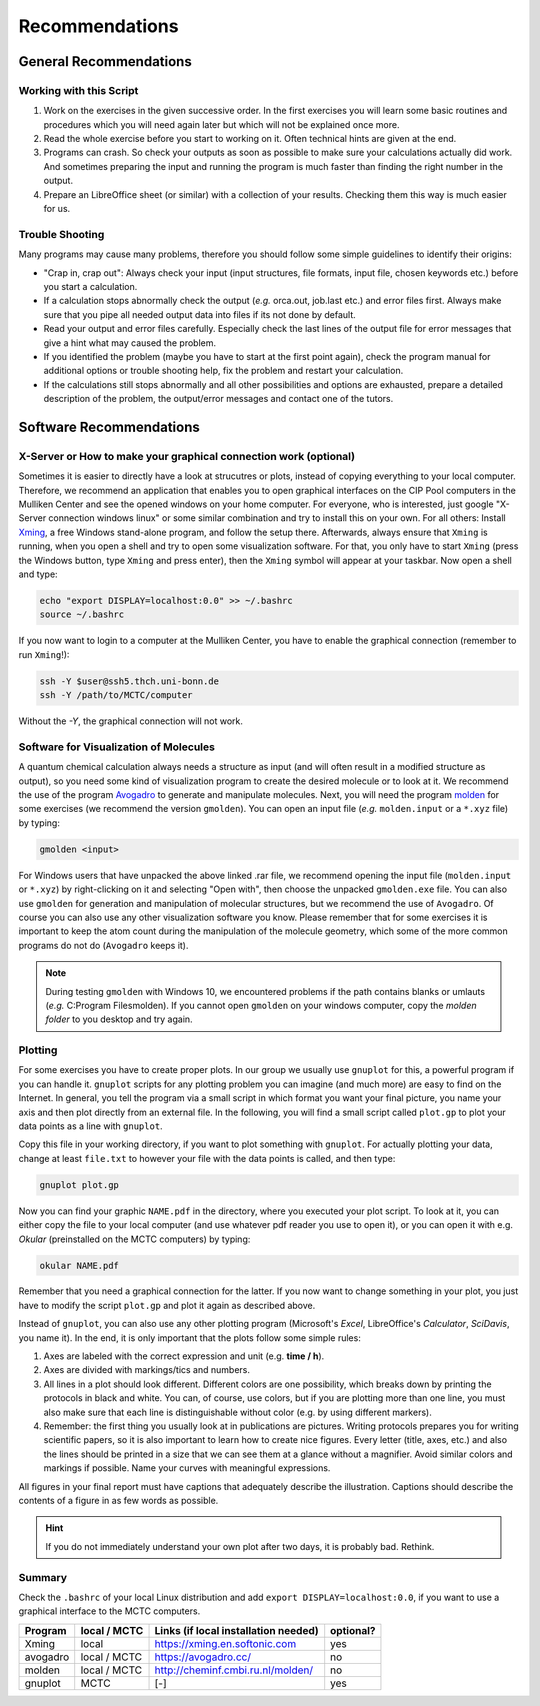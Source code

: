 Recommendations
===============

General Recommendations
-----------------------

Working with this Script
~~~~~~~~~~~~~~~~~~~~~~~~

1. Work on the exercises in the given successive order. In the first exercises you will learn some basic
   routines and procedures which you will need again later but which will not be explained once more.
        
2. Read the whole exercise before you start to working on it. Often technical hints are given at the end.
  
3. Programs can crash. So check your outputs as soon as possible to make sure your calculations actually did work.
   And sometimes preparing the input and running the program is much faster than finding the right number
   in the output. 
        
4. Prepare an LibreOffice sheet (or similar) with a collection of your results. Checking them this way is much easier for us.
        
Trouble Shooting
~~~~~~~~~~~~~~~~

Many programs may cause many problems, therefore you should follow some simple guidelines to identify their origins:

- "Crap in, crap out": Always check your input (input structures, file formats, input file, chosen keywords etc.) before you start a calculation.
- If a calculation stops abnormally check the output (*e.g.* orca.out, job.last etc.) and error files first. Always make sure that you pipe all needed output data into files if its not done by default.
- Read your output and error files carefully. Especially check the last lines of the output file for error messages that give a hint what may caused the problem.
- If you identified the problem (maybe you have to start at the first point again), check the program manual for additional options or trouble shooting help, fix the problem and restart your calculation.
- If the calculations still stops abnormally and all other possibilities and options are exhausted, prepare a detailed description of the problem, the output/error messages and contact one of the tutors.

.. _Short cefine reference:

Software Recommendations
------------------------

X-Server or How to make your graphical connection work (optional)
~~~~~~~~~~~~~~~~~~~~~~~~~~~~~~~~~~~~~~~~~~~~~~~~~~~~~~~~~~~~~~~~~
Sometimes it is easier to directly have a look at strucutres or plots, instead of copying everything to your local computer. Therefore, we recommend an application that enables you to open graphical interfaces on the CIP Pool computers in the Mulliken Center and see the opened windows on your home computer. For everyone, who is interested, just google "X-Server connection windows linux" or some similar combination and try to install this on your own. 
For all others: Install `Xming <https://xming.en.softonic.com/>`_, a free Windows stand-alone program, and follow the setup there. Afterwards, always ensure that ``Xming`` is running, when you open a shell and try to open some visualization software. For that, you only have to start ``Xming`` (press the Windows button, type ``Xming`` and press enter), then the ``Xming`` symbol will appear at your taskbar. 
Now open a shell and type:

.. code-block:: none

   echo "export DISPLAY=localhost:0.0" >> ~/.bashrc
   source ~/.bashrc

If you now want to login to a computer at the Mulliken Center, you have to enable the graphical connection (remember to run ``Xming``!):

.. code-block:: none

   ssh -Y $user@ssh5.thch.uni-bonn.de
   ssh -Y /path/to/MCTC/computer

Without the *-Y*, the graphical connection will not work. 

.. _Software for visualization of molecules:

Software for Visualization of Molecules
~~~~~~~~~~~~~~~~~~~~~~~~~~~~~~~~~~~~~~~
A quantum chemical calculation always needs a structure as input (and will often result in a modified structure as output), so you need some kind of visualization program to create the desired molecule or to look at it. We recommend the use of the program `Avogadro <https://avogadro.cc/>`_ to generate and manipulate molecules. 
Next, you will need the program `molden <http://cheminf.cmbi.ru.nl/molden/>`_ for some exercises (we recommend the version ``gmolden``). You can open an input file (*e.g.* ``molden.input`` or a ``*.xyz`` file) by typing:

.. code-block:: none

   gmolden <input>

For Windows users that have unpacked the above linked .rar file, we recommend opening the input file (``molden.input`` or ``*.xyz``) by right-clicking on it and selecting "Open with", then choose the unpacked ``gmolden.exe`` file. 
You can also use ``gmolden`` for generation and manipulation of molecular structures, but we recommend the use of ``Avogadro``. 
Of course you can also use any other visualization software you know. Please remember that for some exercises it is important to keep the atom count during the manipulation of the molecule geometry, which some of the more common programs do not do (``Avogadro`` keeps it). 

.. note:: 

   During testing ``gmolden`` with Windows 10, we encountered problems if the path contains blanks or umlauts (*e.g.* C:\Program Files\molden). If you cannot open ``gmolden`` on your windows computer, copy the *molden folder* to you desktop and try again. 

.. _Plotting:

Plotting
~~~~~~~~
For some exercises you have to create proper plots. In our group we usually use ``gnuplot`` for this, a powerful program if you can handle it. ``gnuplot`` scripts for any plotting problem you can imagine (and much more) are easy to find on the Internet. In general, you tell the program via a small script in which format you want your final picture, you name your axis and then plot directly from an external file. In the following, you will find a small script called ``plot.gp`` to plot your data points as a line with ``gnuplot``.

.. code-block:: none
   :linenos:

   set terminal pdf color font 'Times-Roman, 30'    # Produce files in pdf format as output, you can also choose jpeg, eps, or whatever you like
   set output 'NAME.pdf'                            # your final file is named "NAME.pdf"
   set encoding iso_8859_1                          # Sometimes needed for e.g. the "angstrom" symbol

   set key font "Times-Roman, 20"                   # Sets a legend for your plot. 

   set xlabel "X-AXIS" font",20"                    # Sets name for the X-axis (don't forget the unit!)
   set xtics nomirror                               # Tells gnuplot, that the scale is only shown on one side
   set xtics font 'Times-Roman, 20'                 # Sets font for the x-scale 
   set xzeroaxis                                    # Draws a line at y=0 
   set ylabel "Y-AXIS" font",20"                    # Same as for the X-axis, just for the y-axis
   set ytics nomirror
   set ytics font 'Times-Roman, 20'

   plot \                                           # Finally the plot command. The "\" tells gnuplot to also plot the next line. Remove the out-commented description before plotting, as it can cause errors. 
   'file.txt' u 1:2 w l lw 2, \                     # "file.txt" is the File which will be plotted. "u 1:2" means literally "use column 1 and 2", "w l" = with lines ("w lp" = with line points, prints a line with points at the respective data points), "lw 2" = linewidth 2. You can do many more things here, these are just some exemplary points. Remove this comment before plotting.

Copy this file in your working directory, if you want to plot something with ``gnuplot``. For actually plotting your data, change at least ``file.txt`` to however your file with the data points is called, and then type:

.. code-block:: none

   gnuplot plot.gp

Now you can find your graphic ``NAME.pdf`` in the directory, where you executed your plot script. To look at it, you can either copy the file to your local computer (and use whatever pdf reader you use to open it), or you can open it with e.g. *Okular* (preinstalled on the MCTC computers) by typing: 

.. code-block:: none

   okular NAME.pdf

Remember that you need a graphical connection for the latter. If you now want to change something in your plot, you just have to modify the script ``plot.gp`` and plot it again as described above. 

Instead of ``gnuplot``, you can also use any other plotting program (Microsoft's *Excel*, LibreOffice's *Calculator*, *SciDavis*, you name it).  In the end, it is only important that the plots follow some simple rules:

1. Axes are labeled with the correct expression and unit (e.g. **time / h**).

2. Axes are divided with markings/tics and numbers. 

3. All lines in a plot should look different. Different colors are one possibility, which breaks down by printing the protocols in black and white. You can, of course, use colors, but if you are plotting more than one line, you must also make sure that each line is distinguishable without color (e.g. by using different markers). 

4. Remember: the first thing you usually look at in publications are pictures. Writing protocols prepares you for writing scientific papers, so it is also important to learn how to create nice figures. Every letter (title, axes, etc.) and also the lines should be printed in a size that we can see them at a glance without a magnifier. Avoid similar colors and markings if possible. Name your curves with meaningful expressions. 


All figures in your final report must have captions that adequately describe the illustration. Captions should describe the contents of a figure in as few words as possible. 

.. hint::

   If you do not immediately understand your own plot after two days, it is probably bad. Rethink.

Summary
~~~~~~~

Check the ``.bashrc`` of your local Linux distribution and add ``export DISPLAY=localhost:0.0``, if you want to use a graphical interface to the MCTC computers. 

+------------+--------------+--------------------------------------------+-----------+
| Program    | local / MCTC | Links (if local installation needed)       | optional? |
+============+==============+============================================+===========+
| Xming      | local        | `<https://xming.en.softonic.com>`_         | yes       |
+------------+--------------+--------------------------------------------+-----------+
| avogadro   | local / MCTC | `<https://avogadro.cc/>`_                  | no        |
+------------+--------------+--------------------------------------------+-----------+
| molden     | local / MCTC | `<http://cheminf.cmbi.ru.nl/molden/>`_     | no        |
+------------+--------------+--------------------------------------------+-----------+
| gnuplot    | MCTC         | [-]                                        | yes       |
+------------+--------------+--------------------------------------------+-----------+
